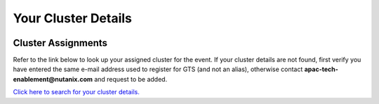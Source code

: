 .. _clusterinfoapac:

--------------------
Your Cluster Details
--------------------

 .. .. _clusterassignments:

Cluster Assignments
+++++++++++++++++++

Refer to the link below to look up your assigned cluster for the event. If your cluster details are not found, first verify you have entered the same e-mail address used to register for GTS (and not an alias), otherwise contact **apac-tech-enablement@nutanix.com** and request to be added.

.. raw:: html

  <strong><font color="red">DO NOT ATTEMPT TO CONNECT TO YOUR CLUSTER PRIOR TO THE DESIGNATED TIME ON MARCH 18. Some clusters may be in-use for testing purposes, or be in the process of being staged for the event. Unauthorized access to the clusters during this time could negatively impact your lab experience. Thank you.</font></strong></br></br>

`Click here to search for your cluster details. <http://10.42.7.121:3000/>`_
